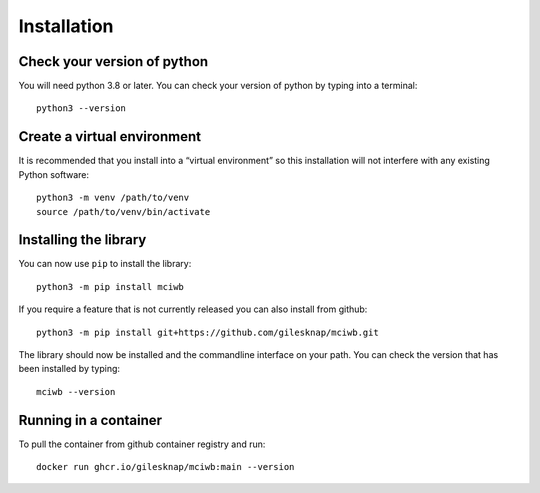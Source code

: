 Installation
============

Check your version of python
----------------------------

You will need python 3.8 or later. You can check your version of python by
typing into a terminal::

    python3 --version


Create a virtual environment
----------------------------

It is recommended that you install into a “virtual environment” so this
installation will not interfere with any existing Python software::

    python3 -m venv /path/to/venv
    source /path/to/venv/bin/activate


Installing the library
----------------------

You can now use ``pip`` to install the library::

    python3 -m pip install mciwb

If you require a feature that is not currently released you can also install
from github::

    python3 -m pip install git+https://github.com/gilesknap/mciwb.git

The library should now be installed and the commandline interface on your path.
You can check the version that has been installed by typing::

    mciwb --version

Running in a container
----------------------

To pull the container from github container registry and run::
    
    docker run ghcr.io/gilesknap/mciwb:main --version
